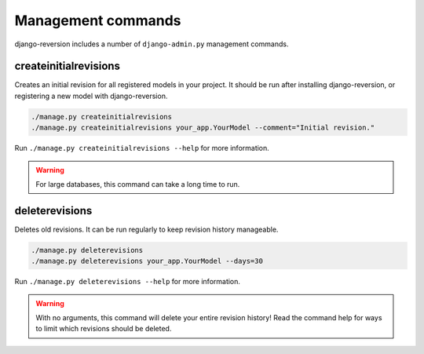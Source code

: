 .. _commands:

Management commands
===================

django-reversion includes a number of ``django-admin.py`` management commands.


.. _createinitialrevisions:

createinitialrevisions
----------------------

Creates an initial revision for all registered models in your project. It should be run after installing django-reversion, or registering a new model with django-reversion.

.. code:: bash

    ./manage.py createinitialrevisions
    ./manage.py createinitialrevisions your_app.YourModel --comment="Initial revision."

Run ``./manage.py createinitialrevisions --help`` for more information.

.. Warning::
    For large databases, this command can take a long time to run.


deleterevisions
---------------

Deletes old revisions. It can be run regularly to keep revision history manageable.

.. code:: bash

    ./manage.py deleterevisions
    ./manage.py deleterevisions your_app.YourModel --days=30

Run ``./manage.py deleterevisions --help`` for more information.

.. Warning::
    With no arguments, this command will delete your entire revision history! Read the command help for ways to limit which revisions should be deleted.

